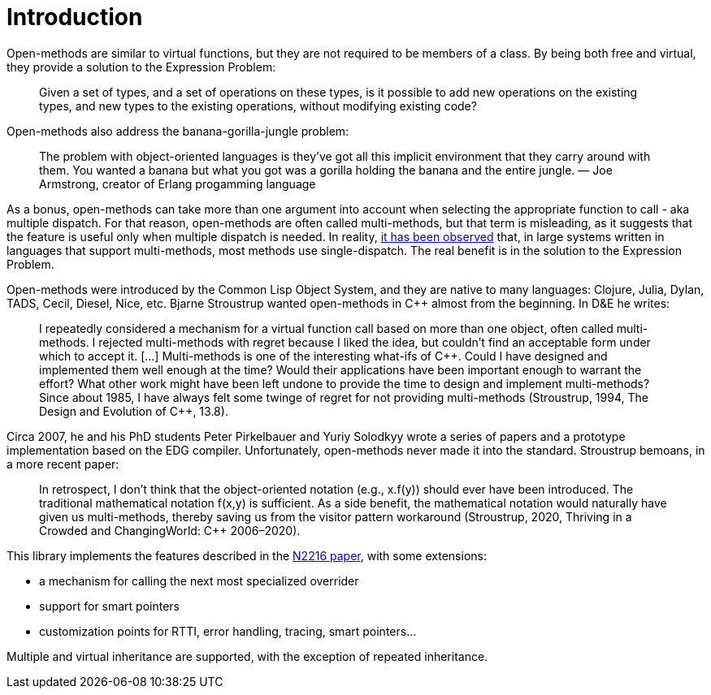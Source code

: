 
# Introduction

Open-methods are similar to virtual functions, but they are not required to be
members of a class. By being both free and virtual, they provide a solution to
the Expression Problem:

> Given a set of types, and a set of operations on these types, is it possible
to add new operations on the existing types, and new types to the existing
operations, without modifying existing code?

Open-methods also address the banana-gorilla-jungle problem:

> The problem with object-oriented languages is they’ve got all this implicit
environment that they carry around with them. You wanted a banana but what you
got was a gorilla holding the banana and the entire jungle.  — Joe Armstrong,
creator of Erlang progamming language

As a bonus, open-methods can take more than one argument into account when
selecting the appropriate function to call - aka multiple dispatch. For that
reason, open-methods are often called multi-methods, but that term is
misleading, as it suggests that the feature is useful only when multiple
dispatch is needed. In reality,
https://openaccess.wgtn.ac.nz/articles/thesis/Multiple_Dispatch_in_Practice/16959112/1[it
has been observed] that, in large systems written in languages that support
multi-methods, most methods use single-dispatch. The real benefit is in the
solution to the Expression Problem.

Open-methods were introduced by the Common Lisp Object System, and they are
native to many languages: Clojure, Julia, Dylan, TADS, Cecil, Diesel, Nice, etc.
Bjarne Stroustrup wanted open-methods in C++ almost from the beginning. In D&E
he writes:

> I repeatedly considered a mechanism for a virtual function call based on more
than one object, often called multi-methods. I rejected multi-methods with
regret because I liked the idea, but couldn’t find an acceptable form under
which to accept it. [...] Multi-methods is one of the interesting what-ifs of
C++. Could I have designed and implemented them well enough at the time? Would
their applications have been important enough to warrant the effort? What other
work might have been left undone to provide the time to design and implement
multi-methods? Since about 1985, I have always felt some twinge of regret for
not providing multi-methods (Stroustrup, 1994, The Design and Evolution of
C{plus}{plus}, 13.8).

Circa 2007, he and his PhD students Peter Pirkelbauer and Yuriy Solodkyy wrote a
series of papers and a prototype implementation based on the EDG compiler.
Unfortunately, open-methods never made it into the standard. Stroustrup bemoans,
in a more recent paper:

> In retrospect, I don’t think that the object-oriented notation (e.g., x.f(y))
should ever have been introduced. The traditional mathematical notation f(x,y)
is sufficient. As a side benefit, the mathematical notation would naturally have
given us multi-methods, thereby saving us from the visitor pattern workaround
(Stroustrup, 2020, Thriving in a Crowded and ChangingWorld: C++ 2006–2020).

This library implements the features described in the
http://www.open-std.org/jtc1/sc22/wg21/docs/papers/2007/n2216.pdf[N2216 paper],
with some extensions:

* a mechanism for calling the next most specialized overrider

* support for smart pointers

* customization points for RTTI, error handling, tracing, smart pointers...

Multiple and virtual inheritance are supported, with the exception of repeated
inheritance.
